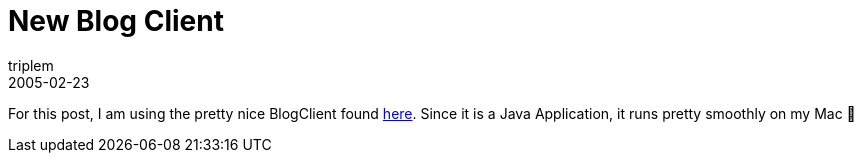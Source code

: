 = New Blog Client
triplem
2005-02-23
:jbake-type: post
:jbake-status: published
:jbake-tags: Apple, Java

For this post, I am using the pretty nice BlogClient found http://rollerweblogger.org/page/roller/20050117[here]. Since it is a Java Application, it runs pretty smoothly on my Mac 🙂